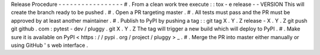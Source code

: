 Release
Procedure
-
-
-
-
-
-
-
-
-
-
-
-
-
-
-
-
-
#
.
From
a
clean
work
tree
execute
:
:
tox
-
e
release
-
-
VERSION
This
will
create
the
branch
ready
to
be
pushed
.
#
.
Open
a
PR
targeting
master
.
#
.
All
tests
must
pass
and
the
PR
must
be
approved
by
at
least
another
maintainer
.
#
.
Publish
to
PyPI
by
pushing
a
tag
:
:
git
tag
X
.
Y
.
Z
release
-
X
.
Y
.
Z
git
push
git
github
.
com
:
pytest
-
dev
/
pluggy
.
git
X
.
Y
.
Z
The
tag
will
trigger
a
new
build
which
will
deploy
to
PyPI
.
#
.
Make
sure
it
is
available
on
PyPI
<
https
:
/
/
pypi
.
org
/
project
/
pluggy
>
_
.
#
.
Merge
the
PR
into
master
either
manually
or
using
GitHub
'
s
web
interface
.
